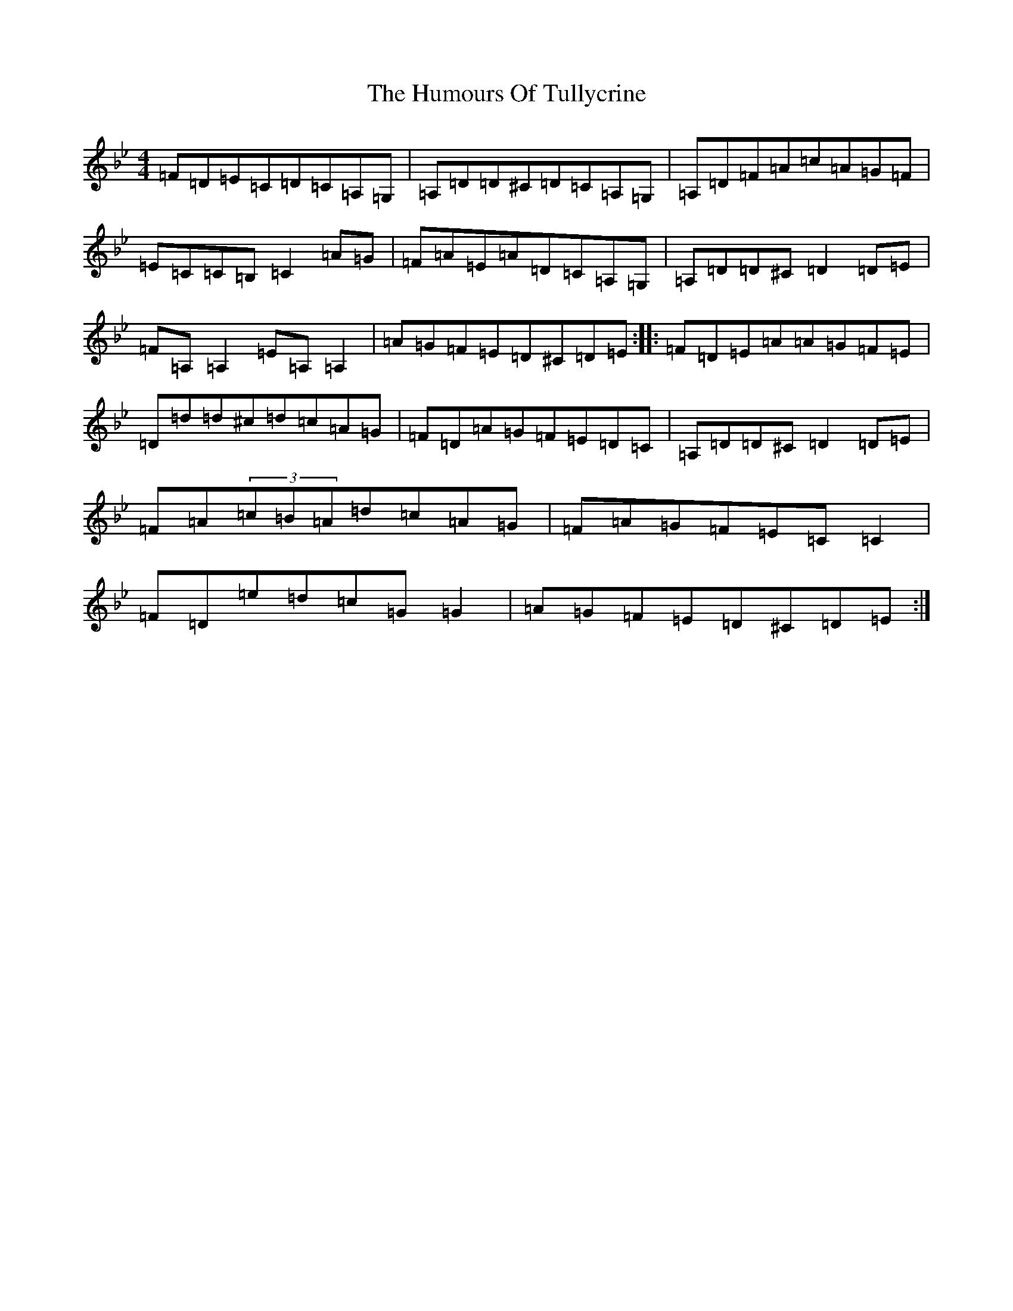X: 2698
T: Humours Of Tullycrine, The
S: https://thesession.org/tunes/980#setting14178
Z: E Dorian
R: hornpipe
M:4/4
L:1/8
K: C Dorian
=F=D=E=C=D=C=A,=G,|=A,=D=D^C=D=C=A,=G,|=A,=D=F=A=c=A=G=F|=E=C=C=B,=C2=A=G|=F=A=E=A=D=C=A,=G,|=A,=D=D^C=D2=D=E|=F=A,=A,2=E=A,=A,2|=A=G=F=E=D^C=D=E:||:=F=D=E=A=A=G=F=E|=D=d=d^c=d=c=A=G|=F=D=A=G=F=E=D=C|=A,=D=D^C=D2=D=E|=F=A(3=c=B=A=d=c=A=G|=F=A=G=F=E=C=C2|=F=D=e=d=c=G=G2|=A=G=F=E=D^C=D=E:|